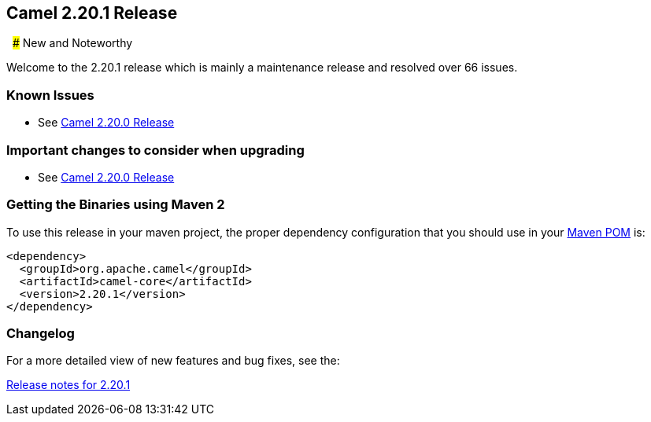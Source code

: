 [[Camel2.20.1Release-Camel2.20.1Release]]
== Camel 2.20.1 Release
 
### New and Noteworthy

Welcome to the 2.20.1 release which is mainly a maintenance release and
resolved over 66 issues.


### Known Issues

* See <<Camel2.20.0Release,Camel 2.20.0 Release>>

### Important changes to consider when upgrading

* See <<Camel2.20.0Release,Camel 2.20.0 Release>>

### Getting the Binaries using Maven 2

To use this release in your maven project, the proper dependency
configuration that you should use in your
http://maven.apache.org/guides/introduction/introduction-to-the-pom.html[Maven
POM] is:

[source,java]
-------------------------------------
<dependency>
  <groupId>org.apache.camel</groupId>
  <artifactId>camel-core</artifactId>
  <version>2.20.1</version>
</dependency>
-------------------------------------

### Changelog

For a more detailed view of new features and bug fixes, see the:

https://issues.apache.org/jira/secure/ReleaseNote.jspa?projectId=12311211&version=12341590[Release
notes for 2.20.1]

